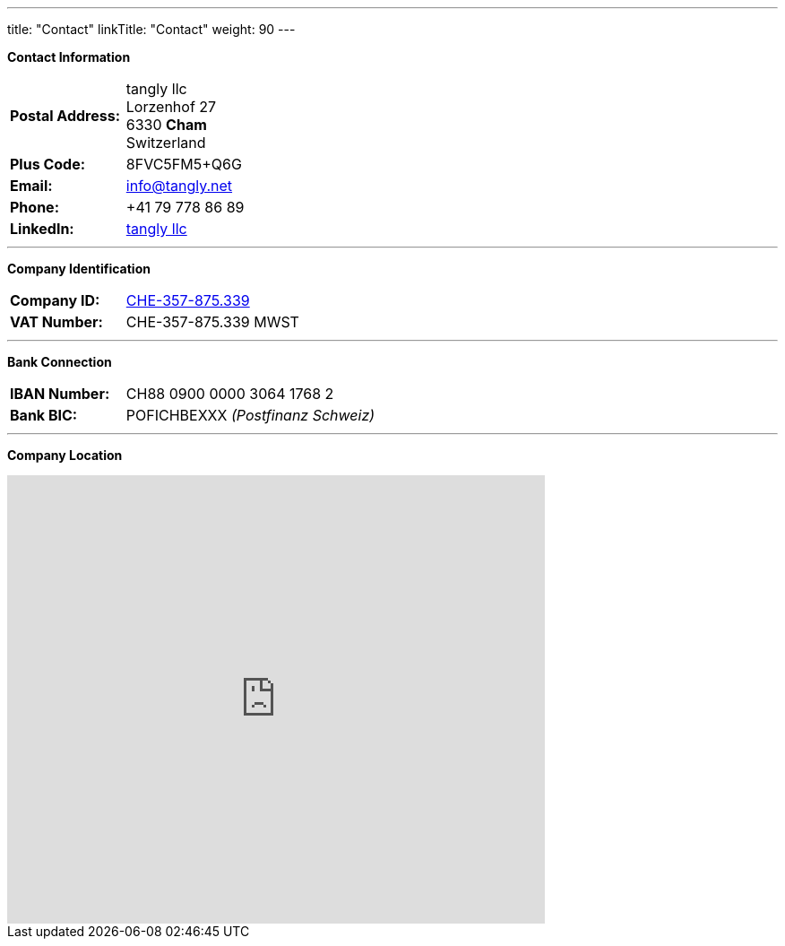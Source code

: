 ---
title: "Contact"
linkTitle: "Contact"
weight: 90
---

*Contact Information*

[%noheader, frame=none, grid=none, width=75%, cols="1,4"]
|===
| *Postal Address:* | tangly llc +
Lorzenhof 27 +
6330 *Cham* +
Switzerland
| *Plus Code:*      | 8FVC5FM5+Q6G
| *Email:*          | info@tangly.net
| *Phone:*          | +41 79 778 86 89
| *LinkedIn:*       | https://www.linkedin.com/company/tangly-llc/[tangly llc]
|===

---

*Company Identification*

[%noheader, frame=none, grid=none, width=75%, cols="1,4"]
|===
| *Company ID:* | https://www.zefix.ch/en/search/entity/list/firm/1244145[CHE-357-875.339]
| *VAT Number:* | CHE-357-875.339 MWST
|===

---

*Bank Connection*

[%noheader, frame=none, grid=none, width=75%, cols="1,4"]
|===
| *IBAN Number:* | CH88 0900 0000 3064 1768 2
| *Bank BIC:*    | POFICHBEXXX _(Postfinanz Schweiz)_
|===

---

*Company Location*

+++++
<div class="mapouter">
<div class="gmap_canvas">
<iframe width="600" height="500" id="gmap_canvas" src="https://maps.google.com/maps?q=Lorzenhof%2027,%206330%20Cham,%20Switzerland&t=&z=13&ie=UTF8&iwloc=&output=embed" frameborder="0" scrolling="no" marginheight="0" marginwidth="0"></iframe>
<a href="https://123movies-to.org">123movies</a><br><style>.mapouter{position:relative;text-align:right;height:500px;width:600px;}</style>
<a href="https://www.embedgooglemap.net">google maps widget html</a><style>.gmap_canvas {overflow:hidden;background:none!important;height:500px;width:600px;}</style>
</div>
</div>
+++++
